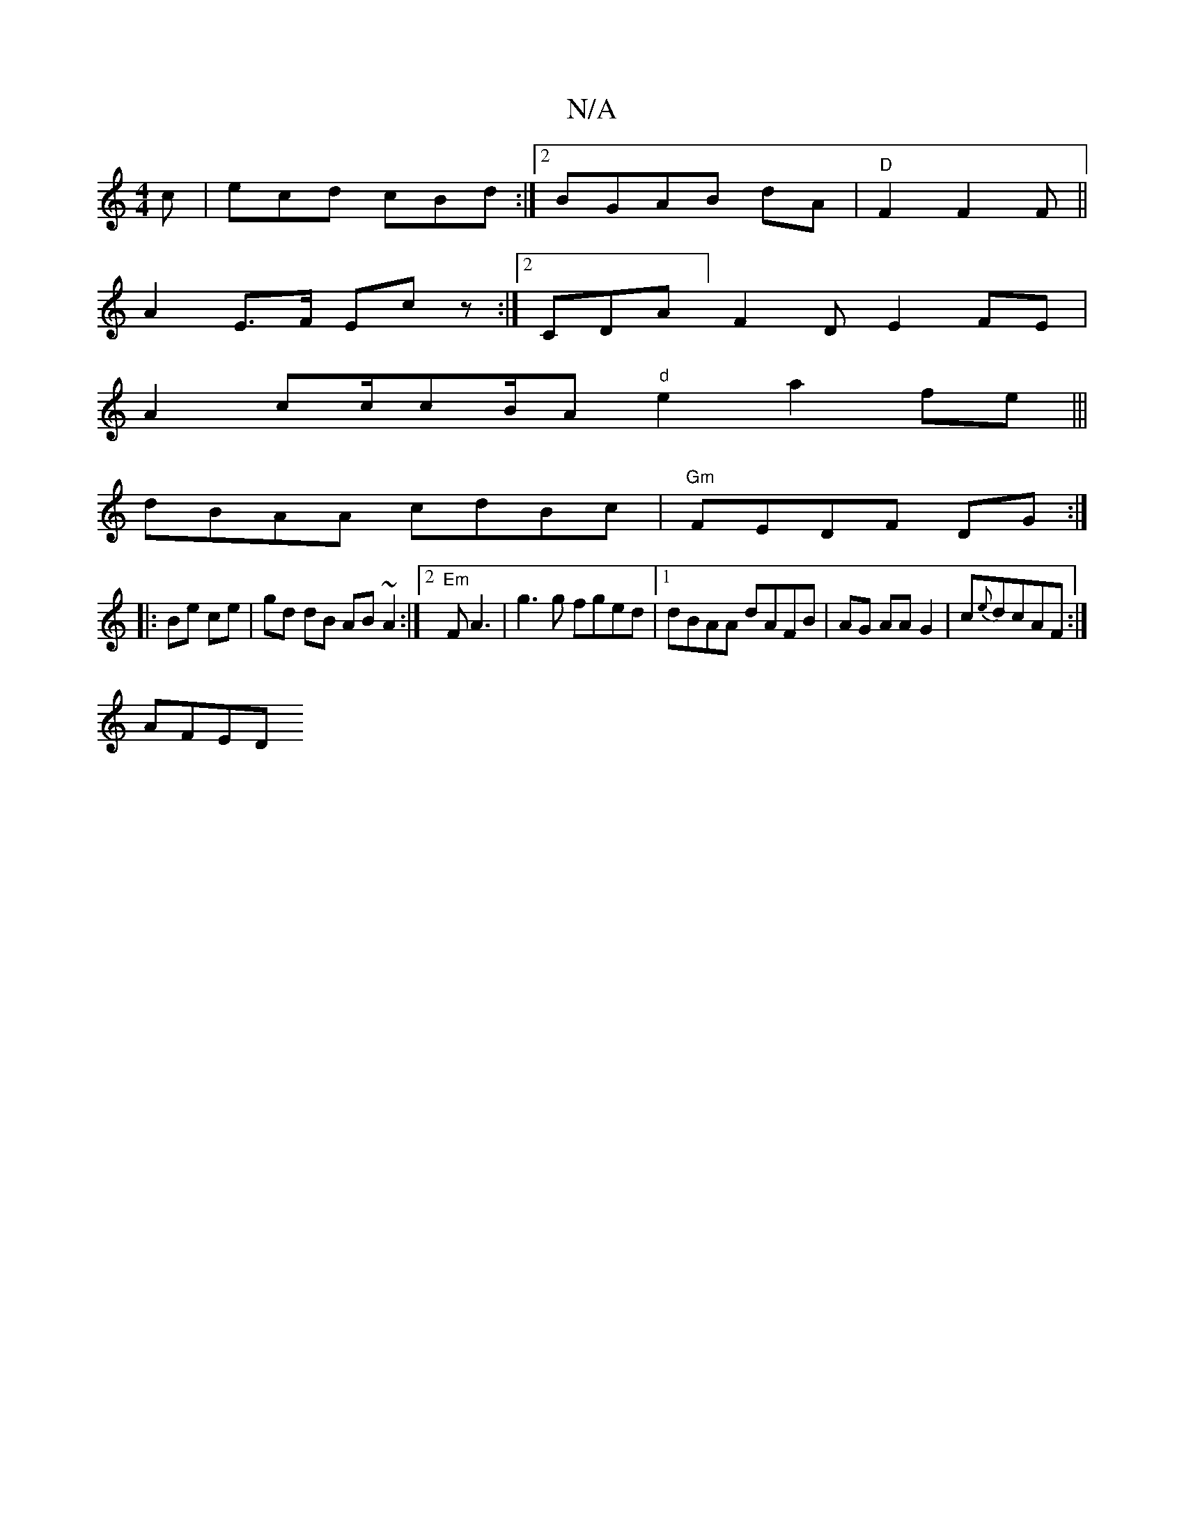 X:1
T:N/A
M:4/4
R:N/A
K:Cmajor
c | ecd cBd :|2 BGAB dA | "D"F2 F2F||
A2 E>F Ecz:|2 CDA] F2D E2 FE|
A2 cc/cB/2A "d"e2 a2 fe|||
dBAA cdBc|"Gm"FEDF DG:|
|:Be ce|gd dB AB ~A2:|2 "Em"FA3 | g3g fged|1 dBAA dAFB|AG AA G2|c{e}dcAF :|
AFED 